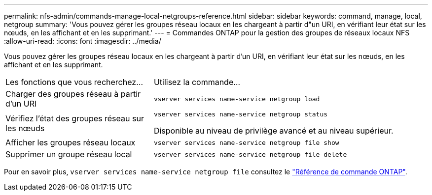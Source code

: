 ---
permalink: nfs-admin/commands-manage-local-netgroups-reference.html 
sidebar: sidebar 
keywords: command, manage, local, netgroup 
summary: 'Vous pouvez gérer les groupes réseau locaux en les chargeant à partir d"un URI, en vérifiant leur état sur les nœuds, en les affichant et en les supprimant.' 
---
= Commandes ONTAP pour la gestion des groupes de réseaux locaux NFS
:allow-uri-read: 
:icons: font
:imagesdir: ../media/


[role="lead"]
Vous pouvez gérer les groupes réseau locaux en les chargeant à partir d'un URI, en vérifiant leur état sur les nœuds, en les affichant et en les supprimant.

[cols="35,65"]
|===


| Les fonctions que vous recherchez... | Utilisez la commande... 


 a| 
Charger des groupes réseau à partir d'un URI
 a| 
`vserver services name-service netgroup load`



 a| 
Vérifiez l'état des groupes réseau sur les nœuds
 a| 
`vserver services name-service netgroup status`

Disponible au niveau de privilège avancé et au niveau supérieur.



 a| 
Afficher les groupes réseau locaux
 a| 
`vserver services name-service netgroup file show`



 a| 
Supprimer un groupe réseau local
 a| 
`vserver services name-service netgroup file delete`

|===
Pour en savoir plus, `vserver services name-service netgroup file` consultez le link:https://docs.netapp.com/us-en/ontap-cli/search.html?q=vserver+services+name-service+netgroup+file["Référence de commande ONTAP"^].
